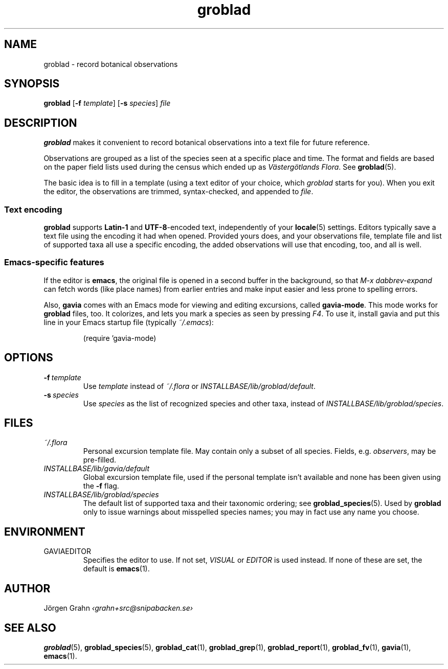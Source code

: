 .ss 12 0
.de BP
.IP \\fB\\$*
..
.hw gro-blad
.
.TH groblad 1 "AUG 2018" Groblad "User Manuals"
.
.
.SH "NAME"
groblad \- record botanical observations
.
.SH "SYNOPSIS"
.B groblad
.RB [ \-f
.IR template ]
.RB [ \-s
.IR species ]
.I file
.
.SH "DESCRIPTION"
.B groblad
makes it convenient to record 
botanical observations into a text file
for future reference.
.P
Observations are grouped as a list of the species seen at a specific place and time.
The format and fields are based on
the paper field lists used during the census which ended up as
.IR "V\(:asterg\(:otlands Flora" .
See
.BR groblad (5).
.PP
The basic idea is to fill in a template (using a text editor of your choice, which
.IR groblad
starts for you).
When you exit the editor, the observations are trimmed, syntax-checked,
and appended to
.IR file .
.
.SS "Text encoding"
.B groblad
supports
.B Latin-1
and
.BR UTF-8 -encoded
text, independently of your
.BR locale (5)
settings.
Editors typically save a text file using the encoding it had when opened.
Provided yours does,
and your observations file,
template file and list of supported taxa all use a specific encoding,
the added observations will use that encoding, too, and all is well.
.
.SS "Emacs-specific features"
If the editor is
.BR emacs ,
the original file is opened in a second buffer in the background, so that
.I "M-x dabbrev-expand"
can fetch words (like place names) from earlier entries and make input
easier and less prone to spelling errors.
.LP
Also,
.B gavia
comes with an Emacs mode for viewing and editing excursions, called
.BR gavia-mode .
This mode works for
.B groblad
files, too.
It colorizes, and lets you mark a species as seen by pressing
.IR F4 .
To use it, install gavia and put this line in your Emacs startup file (typically
.IR ~/.emacs ):
.IP
.nf
.ft CW
(require 'gavia-mode)
.fi
.
.SH "OPTIONS"
.BP \-f\ \fItemplate
Use
.I template
instead of
.I ~/.flora
or
.IR INSTALLBASE/lib/groblad/default .
.
.BP \-s\ \fIspecies
Use
.I species
as the list of recognized species and other taxa, instead of
.IR INSTALLBASE/lib/groblad/species .
.
.SH "FILES"
.TP
.I ~/.flora
Personal excursion template file. May contain only a subset of
all species. Fields, e.g.
.IR observers ,
may be pre-filled.
.TP
.I INSTALLBASE/lib/gavia/default
Global excursion template file, used if the personal template isn't
available
and none has been given using the
.B \-f
flag.
.TP
.I INSTALLBASE/lib/groblad/species
The default list of supported taxa and their taxonomic ordering; see
.BR groblad_species (5).
Used by
.B groblad
only to issue warnings about misspelled species names;
you may in fact use any name you choose.
.
.SH "ENVIRONMENT"
.IP GAVIAEDITOR
Specifies the editor to use.
If not set,
.I VISUAL
or
.I EDITOR
is used instead.
If none of these are set, the default is
.BR emacs (1).
.
.SH "AUTHOR"
J\(:orgen Grahn \fI\[fo]grahn+src@snipabacken.se\[fc]
.
.SH "SEE ALSO"
.BR groblad (5),
.BR groblad_species (5),
.BR groblad_cat (1),
.BR groblad_grep (1),
.BR groblad_report (1),
.BR groblad_fv (1),
.BR gavia (1),
.BR emacs (1).
